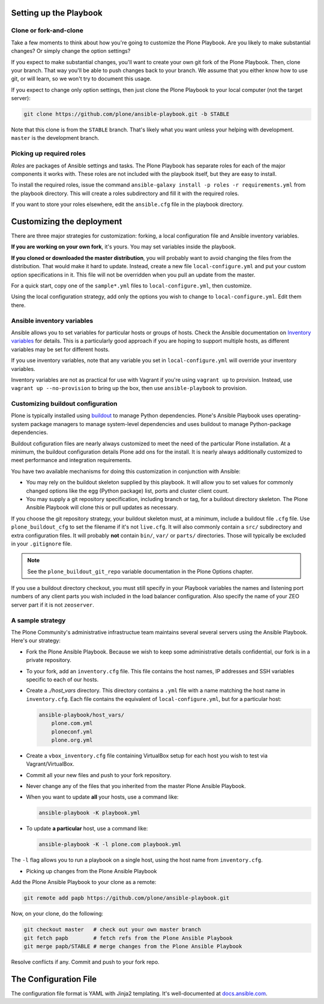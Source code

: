 Setting up the Playbook
^^^^^^^^^^^^^^^^^^^^^^^

Clone or fork-and-clone
```````````````````````

Take a few moments to think about how you're going to customize the Plone Playbook. Are you likely to make substantial changes? Or simply change the option settings?

If you expect to make substantial changes, you'll want to create your own git fork of the Plone Playbook. Then, clone your branch. That way you'll be able to push changes back to your branch. We assume that you either know how to use git, or will learn, so we won't try to document this usage.

If you expect to change only option settings, then just clone the Plone Playbook to your local computer (not the target server):

.. code-block:: bash

    git clone https://github.com/plone/ansible-playbook.git -b STABLE

Note that this clone is from the ``STABLE`` branch. That's likely what you want unless your helping with development. ``master`` is the development branch.

Picking up required roles
`````````````````````````

*Roles* are packages of Ansible settings and tasks. The Plone Playbook has separate roles for each of the major components it works with. These roles are not included with the playbook itself, but they are easy to install.

To install the required roles, issue the command ``ansible-galaxy install -p roles -r requirements.yml`` from the playbook directory. This will create a roles subdirectory and fill it with the required roles.

If you want to store your roles elsewhere, edit the ``ansible.cfg`` file in the playbook directory.


Customizing the deployment
^^^^^^^^^^^^^^^^^^^^^^^^^^

There are three major strategies for customization: forking, a local configuration file and Ansible inventory variables.

**If you are working on your own fork**, it's yours. You may set variables inside the playbook.

**If you cloned or downloaded the master distribution**, you will probably want to avoid changing the files from the distribution. That would make it hard to update. Instead, create a new file ``local-configure.yml`` and put your custom option specifications in it. This file will not be overridden when you pull an update from the master.

For a quick start, copy one of the ``sample*.yml`` files to ``local-configure.yml``, then customize.

Using the local configuration strategy, add only the options you wish to change to ``local-configure.yml``. Edit them there.

Ansible inventory variables
```````````````````````````

Ansible allows you to set variables for particular hosts or groups of hosts. Check the Ansible documentation on `Inventory variables <http://docs.ansible.com/ansible/intro_inventory.html>`_ for details. This is a particularly good approach if you are hoping to support multiple hosts, as different variables may be set for different hosts.

If you use inventory variables, note that any variable you set in ``local-configure.yml`` will override your inventory variables.

Inventory variables are not as practical for use with Vagrant if you're using ``vagrant up`` to provision. Instead, use ``vagrant up --no-provision`` to bring up the box, then use ``ansible-playbook`` to provision.

Customizing buildout configuration
``````````````````````````````````
Plone is typically installed using `buildout <http://www.buildout.org/en/latest/>`_ to manage Python dependencies. Plone's Ansible Playbook uses operating-system package managers to manage system-level dependencies and uses buildout to manage Python-package dependencies.

Buildout cofiguration files are nearly always customized to meet the need of the particular Plone installation. At a minimum, the buildout configuration details Plone add ons for the install. It is nearly always additionally customized to meet performance and integration requirements.

You have two available mechanisms for doing this customization in conjunction with Ansible:

* You may rely on the buildout skeleton supplied by this playbook. It will allow you to set values for commonly changed options like the egg (Python package) list, ports and cluster client count.

* You may supply a git repository specification, including branch or tag, for a buildout directory skeleton. The Plone Ansible Playbook will clone this or pull updates as necessary.

If you choose the git repository strategy, your buildout skeleton must, at a minimum, include a buildout file ``.cfg`` file. Use ``plone_buildout_cfg`` to set the filename if it's not ``live.cfg``. It will also commonly contain a ``src/`` subdirectory and extra configuration files. It will probably **not** contain ``bin/``, ``var/`` or ``parts/`` directories. Those will typically be excluded in your ``.gitignore`` file.

.. note::

    See the ``plone_buildout_git_repo`` variable documentation in the Plone Options chapter.

If you use a buildout directory checkout, you must still specify in your Playbook variables the names and listening port numbers of any client parts you wish included in the load balancer configuration. Also specify the name of your ZEO server part if it is not ``zeoserver``.

A sample strategy
`````````````````

The Plone Community's administrative infrastructue team maintains several several servers using the Ansible Playbook. Here's our strategy:

* Fork the Plone Ansible Playbook. Because we wish to keep some administrative details confidential, our fork is in a private repository.

* To your fork, add an ``inventory.cfg`` file. This file contains the host names, IP addresses and SSH variables specific to each of our hosts.

* Create a `./host_vars` directory. This directory contains a ``.yml`` file with a name matching the host name in ``inventory.cfg``. Each file contains the equivalent of ``local-configure.yml``, but for a particular host:

  .. code-block:: text

      ansible-playbook/host_vars/
          plone.com.yml
          ploneconf.yml
          plone.org.yml

* Create a ``vbox_inventory.cfg`` file containing VirtualBox setup for each host you wish to test via Vagrant/VirtualBox.

* Commit all your new files and push to your fork repository.

* Never change any of the files that you inherited from the master Plone Ansible Playbook.

* When you want to update **all** your hosts, use a command like:

  .. code-block:: bash

      ansible-playbook -K playbook.yml

* To update **a particular** host, use a command like:

  .. code-block:: bash

      ansible-playbook -K -l plone.com playbook.yml

The ``-l`` flag allows you to run a playbook on a single host, using the host name from ``inventory.cfg``.

* Picking up changes from the Plone Ansible Playbook

Add the Plone Ansible Playbook to your clone as a remote:

.. code-block:: bash

    git remote add papb https://github.com/plone/ansible-playbook.git

Now, on your clone, do the following:

.. code-block:: bash

    git checkout master   # check out your own master branch
    git fetch papb        # fetch refs from the Plone Ansible Playbook
    git merge papb/STABLE # merge changes from the Plone Ansible Playbook

Resolve conflicts if any. Commit and push to your fork repo.


The Configuration File
^^^^^^^^^^^^^^^^^^^^^^

The configuration file format is YAML with Jinja2 templating. It's well-documented at `docs.ansible.com <http://docs.ansible.com/YAMLSyntax.html>`_.
